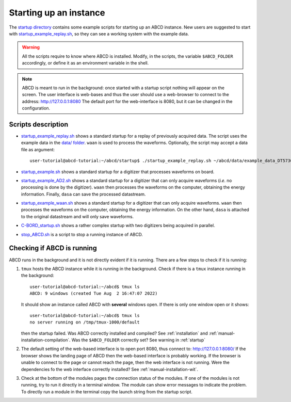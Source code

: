 .. _startup:

=======================
Starting up an instance
=======================

The `startup directory <https://github.com/ec-jrc/abcd/tree/main/startup>`_ contains some example scripts for starting up an ABCD instance.
New users are suggested to start with `startup_example_replay.sh <https://github.com/ec-jrc/abcd/blob/main/startup/startup_example_replay.sh>`_, so they can see a working system with the example data.

.. warning::
    All the scripts require to know where ABCD is installed.
    Modify, in the scripts, the variable ``$ABCD_FOLDER`` accordingly, or define it as an environment variable in the shell.

.. note::
    ABCD is meant to run in the background: once started with a startup script nothing will appear on the screen.
    The user interface is web-bases and thus the user should use a web-browser to connect to the address: http://127.0.0.1:8080
    The default port for the web-interface is 8080, but it can be changed in the configuration.

Scripts description
-------------------

* `startup_example_replay.sh <https://github.com/ec-jrc/abcd/blob/main/startup/startup_example_replay.sh>`_ shows a standard startup for a replay of previously acquired data. The script uses the example data in the `data/ folder <https://github.com/ec-jrc/abcd/tree/main/data>`_.  ``waan`` is used to process the waveforms. Optionally, the script may accept a data file as argument::

    user-tutorial@abcd-tutorial:~/abcd/startup$ ./startup_example_replay.sh ~/abcd/data/example_data_DT5730_Ch2_LaBr3_Ch4_LYSO_Ch6_YAP_raw.adr.bz2

* `startup_example.sh <https://github.com/ec-jrc/abcd/blob/main/startup/startup_example.sh>`_ shows a standard startup for a digitizer that processes waveforms on board.
* `startup_example_AD2.sh <https://github.com/ec-jrc/abcd/blob/main/startup/startup_example_AD2.sh>`_ shows a standard startup for a digitizer that can only acquire waveforms (*i.e.* no processing is done by the digitizer). ``waan`` then processes the waveforms on the computer, obtaining the energy information. Finally, ``dasa`` can save the processed datastream.
* `startup_example_waan.sh <https://github.com/ec-jrc/abcd/blob/main/startup/startup_example_waan.sh>`_ shows a standard startup for a digitizer that can only acquire waveforms. ``waan`` then processes the waveforms on the computer, obtaining the energy information. On the other hand, ``dasa`` is attached to the original datastream and will only save waveforms.
* `C-BORD_startup.sh <https://github.com/ec-jrc/abcd/blob/main/startup/C-BORD_startup.sh>`_ shows a rather complex startup with two digitizers being acquired in parallel.
* `stop_ABCD.sh <https://github.com/ec-jrc/abcd/blob/main/startup/stop_ABCD.sh>`_ is a script to stop a running instance of ABCD.

.. _check-running:

Checking if ABCD is running
---------------------------

ABCD runs in the background and it is not directly evident if it is running.
There are a few steps to check if it is running:

#. ``tmux`` hosts the ABCD instance while it is running in the background. Check if there is a ``tmux`` instance running in the background::

        user-tutorial@abcd-tutorial:~/abcd$ tmux ls
        ABCD: 9 windows (created Tue Aug  2 16:47:07 2022)

   It should show an instance called ABCD with **several** windows open. If there is only one window open or it shows::

        user-tutorial@abcd-tutorial:~/abcd$ tmux ls
        no server running on /tmp/tmux-1000/default

   then the startup failed. Was ABCD correctly installed and compiled? See :ref:`installation` and :ref:`manual-installation-compilation`.
   Was the ``$ABCD_FOLDER`` correctly set? See warning in :ref:`startup`

#. The default setting of the web-based interface is to open port 8080, thus connect to: http://127.0.0.1:8080/
   If the browser shows the landing page of ABCD then the web-based interface is probably working.
   If the browser is unable to connect to the page or cannot reach the page, then the web interface is not running.
   Were the dependencies fo the web interface correctly installed? See :ref:`manual-installation-wit`.

#. Check at the bottom of the modules pages the connection status of the modules.
   If one of the modules is not running, try to run it directly in a terminal window. The module can show error messages to indicate the problem.
   To directly run a module in the terminal copy the launch string from the startup script.